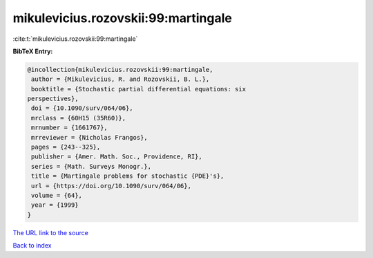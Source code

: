 mikulevicius.rozovskii:99:martingale
====================================

:cite:t:`mikulevicius.rozovskii:99:martingale`

**BibTeX Entry:**

.. code-block:: bibtex

   @incollection{mikulevicius.rozovskii:99:martingale,
    author = {Mikulevicius, R. and Rozovskii, B. L.},
    booktitle = {Stochastic partial differential equations: six
   perspectives},
    doi = {10.1090/surv/064/06},
    mrclass = {60H15 (35R60)},
    mrnumber = {1661767},
    mrreviewer = {Nicholas Frangos},
    pages = {243--325},
    publisher = {Amer. Math. Soc., Providence, RI},
    series = {Math. Surveys Monogr.},
    title = {Martingale problems for stochastic {PDE}'s},
    url = {https://doi.org/10.1090/surv/064/06},
    volume = {64},
    year = {1999}
   }

`The URL link to the source <ttps://doi.org/10.1090/surv/064/06}>`__


`Back to index <../By-Cite-Keys.html>`__
